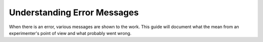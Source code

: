 Understanding Error Messages
==========================================

When there is an error, various messages are shown
to the work.  This guide will document what the mean
from an experimenter's point of view and what probably
went wrong.